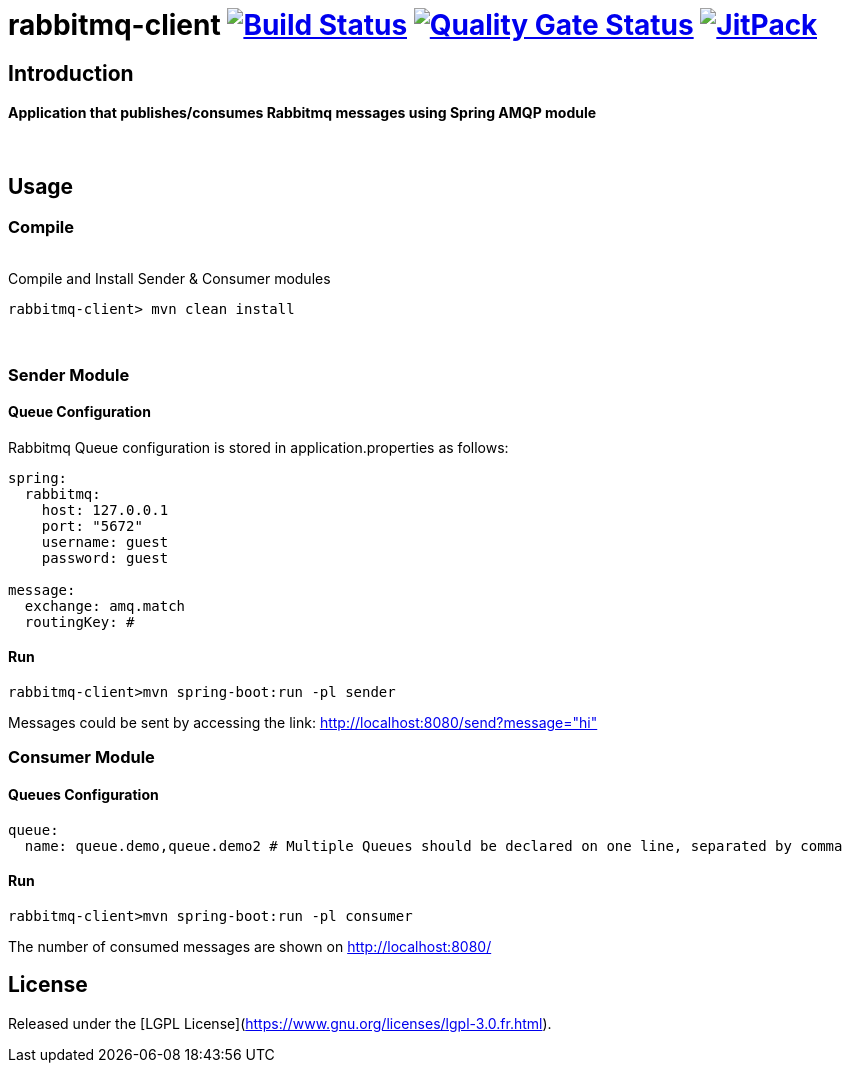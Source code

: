 = rabbitmq-client image:https://travis-ci.org/bpabdelkader/rabbitmq-client.svg?branch=master["Build Status", link="https://travis-ci.org/bpabdelkader/rabbitmq-client"] image:https://sonarcloud.io/api/project_badges/measure?project=bpabdelkader_rabbitmq-client&metric=alert_status["Quality Gate Status", link="https://sonarcloud.io/dashboard?id=bpabdelkader_rabbitmq-client"] image:https://jitpack.io/v/bpabdelkader/rabbitmq-client.svg["JitPack", link="https://jitpack.io/#bpabdelkader/rabbitmq-client"] 

== Introduction
==== Application that publishes/consumes Rabbitmq messages using Spring AMQP module
{nbsp} +

== Usage

=== Compile
{nbsp} +
Compile and Install Sender & Consumer modules
```Ruby
rabbitmq-client> mvn clean install
```
{nbsp} +

=== Sender Module

==== Queue Configuration
Rabbitmq Queue configuration is stored in application.properties as follows:

```Ruby
spring:
  rabbitmq:
    host: 127.0.0.1
    port: "5672"
    username: guest
    password: guest

message:
  exchange: amq.match
  routingKey: #
```
==== Run
```Ruby
rabbitmq-client>mvn spring-boot:run -pl sender
```

Messages could be sent by accessing the link: http://localhost:8080/send?message="hi"
{nbsp} +

=== Consumer Module

==== Queues Configuration
```Ruby
queue:
  name: queue.demo,queue.demo2 # Multiple Queues should be declared on one line, separated by comma
```

==== Run

```Ruby
rabbitmq-client>mvn spring-boot:run -pl consumer
```

The number of consumed messages are shown on http://localhost:8080/

== License
Released under the [LGPL License](https://www.gnu.org/licenses/lgpl-3.0.fr.html).
